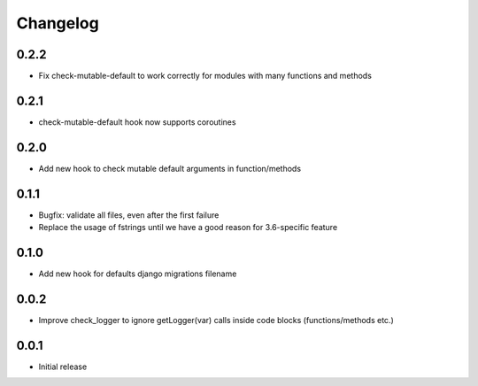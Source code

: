 Changelog
---------


0.2.2
~~~~~

* Fix check-mutable-default to work correctly for modules with many functions and methods


0.2.1
~~~~~

* check-mutable-default hook now supports coroutines

0.2.0
~~~~~

* Add new hook to check mutable default arguments in function/methods

0.1.1
~~~~~

* Bugfix: validate all files, even after the first failure
* Replace the usage of fstrings until we have a good reason for 3.6-specific feature

0.1.0
~~~~~

* Add new hook for defaults django migrations filename

0.0.2
~~~~~

* Improve check_logger to ignore getLogger(var) calls inside code blocks (functions/methods etc.)

0.0.1
~~~~~

* Initial release
